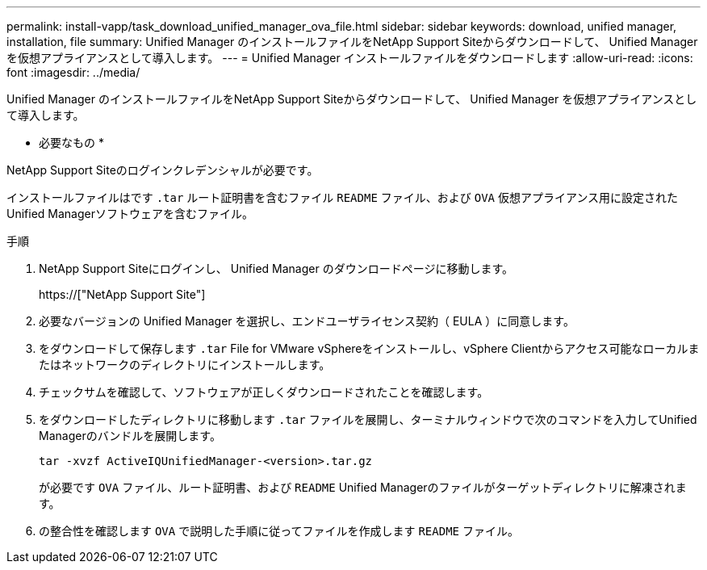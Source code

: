 ---
permalink: install-vapp/task_download_unified_manager_ova_file.html 
sidebar: sidebar 
keywords: download, unified manager, installation, file 
summary: Unified Manager のインストールファイルをNetApp Support Siteからダウンロードして、 Unified Manager を仮想アプライアンスとして導入します。 
---
= Unified Manager インストールファイルをダウンロードします
:allow-uri-read: 
:icons: font
:imagesdir: ../media/


[role="lead"]
Unified Manager のインストールファイルをNetApp Support Siteからダウンロードして、 Unified Manager を仮想アプライアンスとして導入します。

* 必要なもの *

NetApp Support Siteのログインクレデンシャルが必要です。

インストールファイルはです `.tar` ルート証明書を含むファイル `README` ファイル、および `OVA` 仮想アプライアンス用に設定されたUnified Managerソフトウェアを含むファイル。

.手順
. NetApp Support Siteにログインし、 Unified Manager のダウンロードページに移動します。
+
https://["NetApp Support Site"]

. 必要なバージョンの Unified Manager を選択し、エンドユーザライセンス契約（ EULA ）に同意します。
. をダウンロードして保存します `.tar` File for VMware vSphereをインストールし、vSphere Clientからアクセス可能なローカルまたはネットワークのディレクトリにインストールします。
. チェックサムを確認して、ソフトウェアが正しくダウンロードされたことを確認します。
. をダウンロードしたディレクトリに移動します `.tar` ファイルを展開し、ターミナルウィンドウで次のコマンドを入力してUnified Managerのバンドルを展開します。
+
[listing]
----
tar -xvzf ActiveIQUnifiedManager-<version>.tar.gz
----
+
が必要です `OVA` ファイル、ルート証明書、および `README` Unified Managerのファイルがターゲットディレクトリに解凍されます。

. の整合性を確認します `OVA` で説明した手順に従ってファイルを作成します `README` ファイル。

